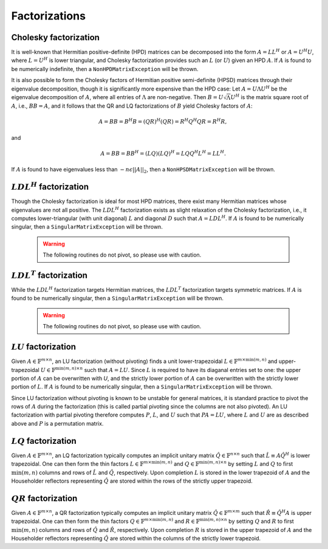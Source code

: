 Factorizations
==============

Cholesky factorization
----------------------
It is well-known that Hermitian positive-definite (HPD) matrices can be decomposed
into the form :math:`A = L L^H` or :math:`A = U^H U`, where :math:`L=U^H` is lower
triangular, and Cholesky factorization provides such an :math:`L` (or :math:`U`) 
given an HPD :math:`A`. If :math:`A` is found to be numerically indefinite, then 
a ``NonHPDMatrixException`` will be thrown.

.. cpp:function:: void Cholesky( UpperOrLower uplo, Matrix<F>& A )

   Overwrite the `uplo` triangle of the HPD matrix `A` with its Cholesky factor.

.. cpp:function:: void Cholesky( UpperOrLower uplo, DistMatrix<F,MC,MR>& A )

   Overwrite the `uplo` triangle of the distributed HPD matrix `A` with its 
   Cholesky factor.

It is also possible to form the Cholesky factors of Hermitian positive 
semi-definite (HPSD) matrices through their eigenvalue decomposition, though it 
is significantly more expensive than the HPD case: Let :math:`A = U \Lambda U^H`
be the eigenvalue decomposition of :math:`A`, where all entries of :math:`\Lambda`
are non-negative. Then :math:`B = U \sqrt \Lambda U^H` is the matrix square root
of :math:`A`, i.e., :math:`B B = A`, and it follows that the QR and LQ 
factorizations of :math:`B` yield Cholesky factors of :math:`A`:

.. math::
   A = B B = B^H B = (Q R)^H (Q R) = R^H Q^H Q R = R^H R,

and

.. math::
   A = B B = B B^H = (L Q) (L Q)^H = L Q Q^H L^H = L L^H.

If :math:`A` is found to have eigenvalues less than :math:`-n \epsilon ||A||_2`, 
then a ``NonHPSDMatrixException`` will be thrown.

.. cpp:function:: void HPSDCholesky( UpperOrLower uplo, DistMatrix<F,MC,MR>& A )

   Overwrite the `uplo` triangle of the distributed HPSD matrix `A` with its
   Cholesky factor.

:math:`LDL^H` factorization
---------------------------
Though the Cholesky factorization is ideal for most HPD matrices, there exist 
many Hermitian matrices whose eigenvalues are not all positive. The 
:math:`LDL^H` factorization exists as slight relaxation of the Cholesky 
factorization, i.e., it computes lower-triangular (with unit diagonal) :math:`L`
and diagonal :math:`D` such that :math:`A = L D L^H`. If :math:`A` is found to 
be numerically singular, then a ``SingularMatrixException`` will be thrown.

   .. warning::

      The following routines do not pivot, so please use with caution.

.. cpp:function:: void LDLH( Matrix<F>& A, Matrix<F>& d )

   Overwrite the strictly lower triangle of :math:`A` with the strictly lower 
   portion of :math:`L` (:math:`L` implicitly has ones on its diagonal) and 
   the diagonal with :math:`D`, and then also return the diagonal of :math:`D` 
   in the vector `d`. 

.. cpp:function:: void LDLH( DistMatrix<F,MC,MR>& A, DistMatrix<F,MC,STAR>& d )

   Same as above, but for distributed matrices.

:math:`LDL^T` factorization
---------------------------
While the :math:`LDL^H` factorization targets Hermitian matrices, the 
:math:`LDL^T` factorization targets symmetric matrices. If :math:`A` is found to 
be numerically singular, then a ``SingularMatrixException`` will be thrown.

   .. warning::

      The following routines do not pivot, so please use with caution.

.. cpp:function:: void LDLT( Matrix<F>& A, Matrix<F>& d )

   Overwrite the strictly lower triangle of :math:`A` with the strictly lower 
   portion of :math:`L` (:math:`L` implicitly has ones on its diagonal) and 
   the diagonal with :math:`D`, and then also return the diagonal of :math:`D` 
   in the vector `d`. 

.. cpp:function:: void LDLT( DistMatrix<F,MC,MR>& A, DistMatrix<F,MC,STAR>& d )

   Same as above, but for distributed matrices.

:math:`LU` factorization
------------------------
Given :math:`A \in \mathbb{F}^{m \times n}`, an LU factorization 
(without pivoting) finds a unit lower-trapezoidal 
:math:`L \in \mathbb{F}^{m \times \mbox{min}(m,n)}` and upper-trapezoidal 
:math:`U \in \mathbb{F}^{\mbox{min}(m,n) \times n}` such that :math:`A=LU`. 
Since :math:`L` is required to have its diaganal entries set to one: the upper 
portion of :math:`A` can be overwritten with `U`, and the strictly lower 
portion of :math:`A` can be overwritten with the strictly lower portion of 
:math:`L`. If :math:`A` is found to be numerically singular, then a 
``SingularMatrixException`` will be thrown.

.. cpp:function:: void LU( Matrix<F>& A )

   Overwrites :math:`A` with its LU decomposition.

.. cpp:function:: void LU( DistMatrix<F,MC,MR>& A )

   Overwrites :math:`A` with its LU decomposition.

Since LU factorization without pivoting is known to be unstable for general 
matrices, it is standard practice to pivot the rows of :math:`A` during the 
factorization (this is called partial pivoting since the columns are not also 
pivoted). An LU factorization with partial pivoting therefore computes 
:math:`P`, :math:`L`, and :math:`U` such that :math:`PA=LU`, where :math:`L` 
and :math:`U` are as described above and :math:`P` is a permutation matrix.

.. cpp:function:: void LU( Matrix<F>& A, Matrix<int>& p )

   Ovewrites :math:`A` with the LU decomposition of :math:`PA`, where 
   :math:`P` is represented by the pivot vector `p`.

.. cpp:function:: void LU( DistMatrix<F,MC,MR>& A, DistMatrix<F,VC,STAR>& p )

   Overwrites the distributed matrix :math:`A` with the LU decomposition of 
   :math:`PA`, where :math:`P` is represented by the pivot vector `p`.

:math:`LQ` factorization
------------------------
Given :math:`A \in \mathbb{F}^{m \times n}`, an LQ factorization typically 
computes an implicit unitary matrix :math:`\hat Q \in \mathbb{F}^{n \times n}` 
such that :math:`\hat L \equiv A\hat Q^H` is lower trapezoidal. One can then 
form the thin factors :math:`L \in \mathbb{F}^{m \times \mbox{min}(m,n)}` and 
:math:`Q \in \mathbb{F}^{\mbox{min}(m,n) \times n}` by setting 
:math:`L` and :math:`Q` to first :math:`\mbox{min}(m,n)` columns and rows of 
:math:`\hat L` and :math:`\hat Q`, respectively. Upon completion :math:`L` is 
stored in the lower trapezoid of :math:`A` and the Householder reflectors 
representing :math:`\hat Q` are stored within the rows of the strictly upper 
trapezoid.

.. cpp:function:: void LQ( Matrix<R>& A )
.. cpp:function:: void LQ( DistMatrix<R,MC,MR>& A )

   Overwrite the real matrix :math:`A` with :math:`L` and the 
   Householder reflectors representing :math:`\hat Q`.

.. cpp:function:: void LQ( Matrix<Complex<R> >& A, Matrix<Complex<R> >& t )
.. cpp:function:: void LQ( DistMatrix<Complex<R>,MC,MR>& A, DistMatrix<Complex<R>,MD,STAR>& t )

   Overwrite the complex matrix :math:`A` with :math:`L` and the 
   Householder reflectors representing :math:`\hat Q`; unlike the real case, 
   phase information is needed in order to define the (generalized) 
   Householder transformations and is stored in the column vector `t`.

:math:`QR` factorization
------------------------
Given :math:`A \in \mathbb{F}^{m \times n}`, a QR factorization typically 
computes an implicit unitary matrix :math:`\hat Q \in \mathbb{F}^{m \times m}` 
such that :math:`\hat R \equiv \hat Q^H A` is upper trapezoidal. One can then 
form the thin factors :math:`Q \in \mathbb{F}^{m \times \mbox{min}(m,n)}` and
:math:`R \in \mathbb{F}^{\mbox{min}(m,n) \times n}` by setting 
:math:`Q` and :math:`R` to first :math:`\mbox{min}(m,n)` columns and rows of 
:math:`\hat Q` and :math:`\hat R`, respectively. Upon completion :math:`R` is 
stored in the upper trapezoid of :math:`A` and the Householder reflectors 
representing :math:`\hat Q` are stored within the columns of the strictly lower 
trapezoid.

.. cpp:function:: void QR( Matrix<R>& A )
.. cpp:function:: void QR( DistMatrix<R,MC,MR>& A )

   Overwrite the real matrix :math:`A` with :math:`R` and the 
   Householder reflectors representing :math:`\hat Q`.

.. cpp:function:: void QR( Matrix<Complex<R> >& A, Matrix<Complex<R> >& t )
.. cpp:function:: void QR( DistMatrix<Complex<R>,MC,MR>& A, DistMatrix<Complex<R>,MD,STAR>& t )

   Overwrite the complex matrix :math:`A` with :math:`R` and the 
   Householder reflectors representing :math:`\hat Q`; unlike the real case, 
   phase information is needed in order to define the (generalized) 
   Householder transformations and is stored in the column vector `t`.

